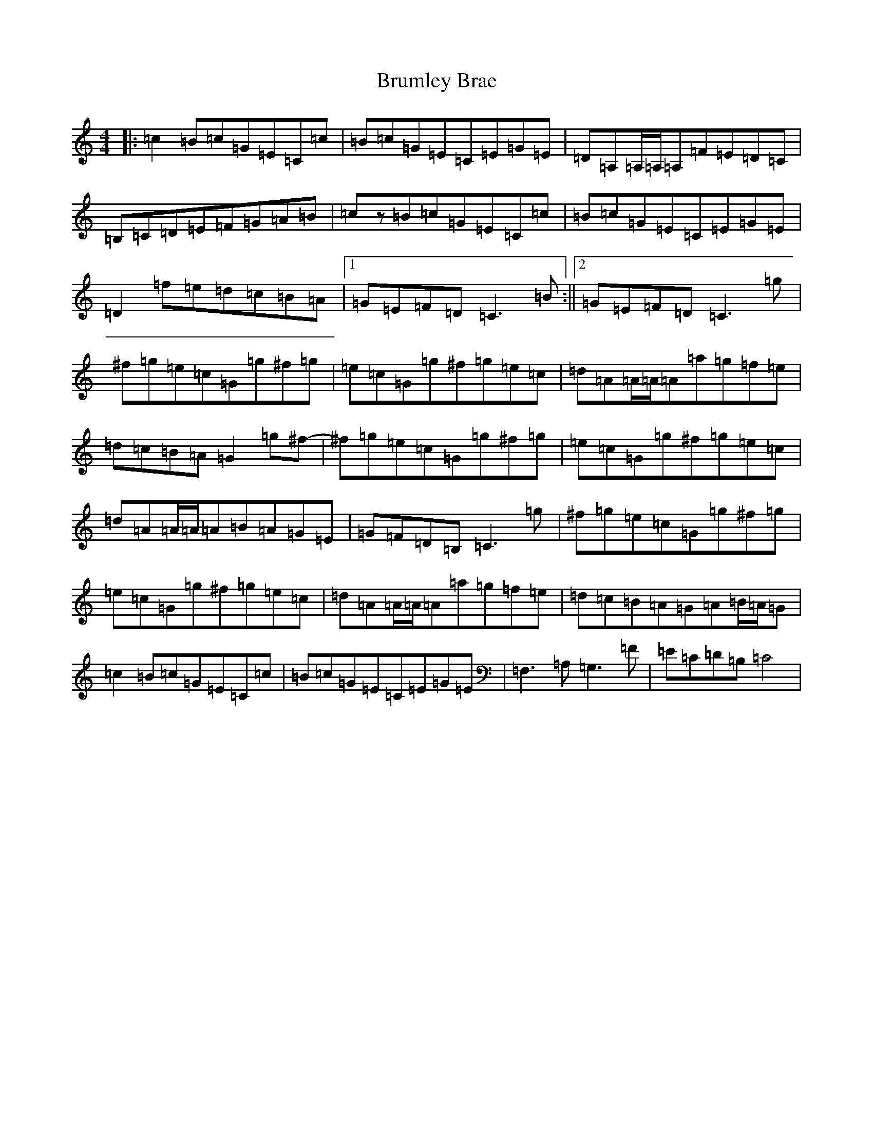 X: 4096
T: Brumley Brae
S: https://thesession.org/tunes/2210#setting2210
R: reel
M:4/4
L:1/8
K: C Major
|:=c2=B=c=G=E=C=c|=B=c=G=E=C=E=G=E|=D=A,=A,/2=A,/2=A,=F=E=D=C|=B,=C=D=E=F=G=A=B|=cz=B=c=G=E=C=c|=B=c=G=E=C=E=G=E|=D2=f=e=d=c=B=A|1=G=E=F=D=C3=B:||2=G=E=F=D=C3=g|^f=g=e=c=G=g^f=g|=e=c=G=g^f=g=e=c|=d=A=A/2=A/2=A=a=g=f=e|=d=c=B=A=G2=g^f-|^f=g=e=c=G=g^f=g|=e=c=G=g^f=g=e=c|=d=A=A/2=A/2=A=B=A=G=E|=G=F=D=B,=C3=g|^f=g=e=c=G=g^f=g|=e=c=G=g^f=g=e=c|=d=A=A/2=A/2=A=a=g=f=e|=d=c=B=A=G=A=B/2=A/2=G|=c2=B=c=G=E=C=c|=B=c=G=E=C=E=G=E|=F,3=A,=G,3=F|=E=C=D=B,=C4|